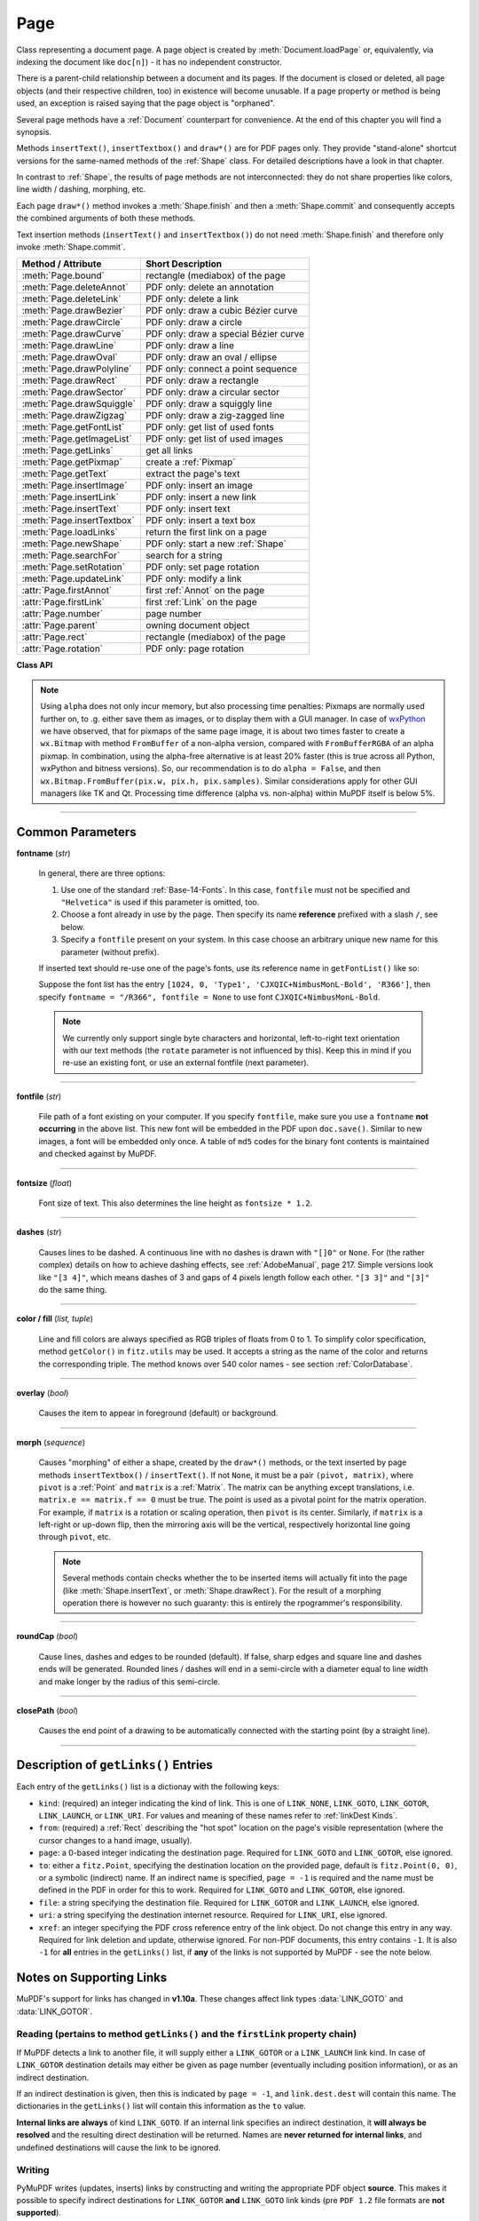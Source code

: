 .. _Page:

================
Page
================

Class representing a document page. A page object is created by :meth:`Document.loadPage` or, equivalently, via indexing the document like ``doc[n]``) - it has no independent constructor.

There is a parent-child relationship between a document and its pages. If the document is closed or deleted, all page objects (and their respective children, too) in existence will become unusable. If a page property or method is being used, an exception is raised saying that the page object is "orphaned".

Several page methods have a :ref:`Document` counterpart for convenience. At the end of this chapter you will find a synopsis.

Methods ``insertText()``, ``insertTextbox()`` and ``draw*()`` are for PDF pages only. They provide "stand-alone" shortcut versions for the same-named methods of the :ref:`Shape` class. For detailed descriptions have a look in that chapter.

In contrast to :ref:`Shape`, the results of page methods are not interconnected: they do not share properties like colors, line width / dashing, morphing, etc.

Each page ``draw*()`` method invokes a :meth:`Shape.finish` and then a :meth:`Shape.commit` and consequently accepts the combined arguments of both these methods.

Text insertion methods (``insertText()`` and ``insertTextbox()``) do not need :meth:`Shape.finish` and therefore only invoke :meth:`Shape.commit`.

========================== =========================================
**Method / Attribute**     **Short Description**
========================== =========================================
:meth:`Page.bound`         rectangle (mediabox) of the page
:meth:`Page.deleteAnnot`   PDF only: delete an annotation
:meth:`Page.deleteLink`    PDF only: delete a link
:meth:`Page.drawBezier`    PDF only: draw a cubic Bézier curve
:meth:`Page.drawCircle`    PDF only: draw a circle
:meth:`Page.drawCurve`     PDF only: draw a special Bézier curve
:meth:`Page.drawLine`      PDF only: draw a line
:meth:`Page.drawOval`      PDF only: draw an oval / ellipse
:meth:`Page.drawPolyline`  PDF only: connect a point sequence
:meth:`Page.drawRect`      PDF only: draw a rectangle
:meth:`Page.drawSector`    PDF only: draw a circular sector
:meth:`Page.drawSquiggle`  PDF only: draw a squiggly line
:meth:`Page.drawZigzag`    PDF only: draw a zig-zagged line
:meth:`Page.getFontList`   PDF only: get list of used fonts
:meth:`Page.getImageList`  PDF only: get list of used images
:meth:`Page.getLinks`      get all links
:meth:`Page.getPixmap`     create a :ref:`Pixmap`
:meth:`Page.getText`       extract the page's text
:meth:`Page.insertImage`   PDF only: insert an image
:meth:`Page.insertLink`    PDF only: insert a new link
:meth:`Page.insertText`    PDF only: insert text
:meth:`Page.insertTextbox` PDF only: insert a text box
:meth:`Page.loadLinks`     return the first link on a page
:meth:`Page.newShape`      PDF only: start a new :ref:`Shape`
:meth:`Page.searchFor`     search for a string
:meth:`Page.setRotation`   PDF only: set page rotation
:meth:`Page.updateLink`    PDF only: modify a link
:attr:`Page.firstAnnot`    first :ref:`Annot` on the page
:attr:`Page.firstLink`     first :ref:`Link` on the page
:attr:`Page.number`        page number
:attr:`Page.parent`        owning document object
:attr:`Page.rect`          rectangle (mediabox) of the page
:attr:`Page.rotation`      PDF only: page rotation
========================== =========================================

**Class API**

.. class:: Page

   .. method:: bound()

      Determine the rectangle ("mediabox", before transformation) of the page.

      :rtype: :ref:`Rect`

   .. method:: deleteAnnot(annot)

      PDF only: Delete the specified annotation from the page and (for all document types) return the next one.

      :arg annot: the annotation to be deleted.
      :type annot: :ref:`Annot`

      :rtype: :ref:`Annot`
      :returns: the next annotation of the deleted one.

   .. method:: deleteLink(linkdict)

      PDF only: Delete the specified link from the page. The parameter must be a dictionary of format as provided by the ``getLinks()`` method (see below).

      :arg dict linkdict: the link to be deleted.

   .. method:: insertLink(linkdict)

      PDF only: Insert a new link on this page. The parameter must be a dictionary of format as provided by the ``getLinks()`` method (see below).

      :arg dict linkdict: the link to be inserted.

   .. method:: updateLink(linkdict)

      PDF only: Modify the specified link. The parameter must be a dictionary of format as provided by the ``getLinks()`` method (see below).

      :arg dict linkdict: the link to be modified.

   .. method:: getLinks()

      Retrieves **all** links of a page.

      :rtype: list
      :returns: A list of dictionaries. The entries are in the order as specified during PDF generation. For a description of the dictionary entries see below. Always use this method if you intend to make changes to the links of a page.

   .. method:: insertText(point, text = text, fontsize = 11, fontname = "Helvetica", fontfile = None, color = (0, 0, 0), rotate = 0, morph = None, overlay = True)

      PDF only: Insert text.


   .. method:: insertTextbox(rect, buffer, fontsize = 11, fontname = "Helvetica", fontfile = None, color = (0, 0, 0), expandtabs = 8, align = TEXT_ALIGN_LEFT, charwidths = None, rotate = 0, morph = None, overlay = True)

      PDF only: Insert text into the specified rectangle.

   .. method:: drawLine(p1, p2, color = (0, 0, 0), width = 1, dashes = None, roundCap = True, overlay = True, morph = None)

      PDF only: Draw a line from :ref:`Point` objects ``p1`` to ``p2``.

   .. method:: drawZigzag(p1, p2, breadth = 2, color = (0, 0, 0), width = 1, dashes = None, roundCap = True, overlay = True, morph = None)

      PDF only: Draw a zigzag line from :ref:`Point` objects ``p1`` to ``p2``.

   .. method:: drawSquiggle(p1, p2, breadth = 2, color = (0, 0, 0), width = 1, dashes = None, roundCap = True, overlay = True, morph = None)

      PDF only: Draw a squiggly (wavy, undulated) line from :ref:`Point` objects ``p1`` to ``p2``.

   .. method:: drawCircle(center, radius, color = (0, 0, 0), fill = None, width = 1, dashes = None, roundCap = True, overlay = True, morph = None)

      PDF only: Draw a circle around ``center`` with a radius of ``radius``.

   .. method:: drawOval(rect, color = (0, 0, 0), fill = None, width = 1, dashes = None, roundCap = True, overlay = True, morph = None)

      PDF only: Draw an oval (ellipse) within the given rectangle.

   .. method:: drawSector(center, point, angle, color = (0, 0, 0), fill = None, width = 1, dashes = None, roundCap = True, fullSector = True, overlay = True, closePath = False, morph = None)

      PDF only: Draw a circular sector, optionally connecting the arc to the circle's center (like a piece of pie).

   .. method:: drawPolyline(points, color = (0, 0, 0), fill = None, width = 1, dashes = None, roundCap = True, overlay = True, closePath = False, morph = None)

      PDF only: Draw several connected lines defined by a sequence of points.


   .. method:: drawBezier(p1, p2, p3, p4, color = (0, 0, 0), fill = None, width = 1, dashes = None, roundCap = True, overlay = True, closePath = False, morph = None)

      PDF only: Draw a cubic Bézier curve from ``p1`` to ``p4`` with the control points ``p2`` and ``p3``.

   .. method:: drawCurve(p1, p2, p3, color = (0, 0, 0), fill = None, width = 1, dashes = None, roundCap = True, overlay = True, closePath = False, morph = None)

      PDF only: This is a special case of ``drawBezier()``.


   .. method:: drawRect(rect, color = (0, 0, 0), fill = None, width = 1, dashes = None, roundCap = True, overlay = True, morph = None)

      PDF only: Draw a rectangle.

      .. note:: An efficient way to background-color a PDF page with the old Python paper color is ``page.drawRect(page.rect, color = py_color, fill = py_color, overlay = False)``, where ``py_color = getColor("py_color")``.

   .. method:: insertImage(rect, filename = None, pixmap = None, overlay = True)

      PDF only: Fill the given rectangle with an image. Width and height need not have the same proportions as the image: it will be adjusted to fit. The image is either taken from a pixmap or from a file - **exactly one** of these parameters **must** be specified.

      :arg rect: where to put the image on the page. ``rect`` must be finite, not empty and be completely contained in the page's rectangle.
      :type rect: :ref:`Rect`

      :arg str filename: name of an image file (all MuPDF supported formats - see :ref:`Pixmap` chapter).

      :arg pixmap: pixmap containing the image. When inserting the same image multiple times, this should be the preferred option, because the overhead of opening the image and decompressing its content will occur every time with the filename option.
      :type pixmap: :ref:`Pixmap`

      For a description of the other parameters see :ref:`CommonParms`.

      :returns: zero

      This example puts the same image on every page of a document:

      >>> doc = fitz.open(...)
      >>> rect = fitz.Rect(0, 0, 50, 50)   # put thumbnail in upper left corner
      >>> pix = fitz.Pixmap("some.jpg")    # an image file
      >>> for page in doc:
              page.insertImage(rect, pixmap = pix)
      >>> doc.save(...)

      Notes:
      
      1. If that same image had already been present in the PDF, then only a reference will be inserted. This of course considerably saves disk space and processing time. But to detect this fact, existing PDF images need to be compared with the new one. This is achieved by storing an MD5 code for each image in a table and only compare the new image's code against its entries. Generating this MD5 table, however, is done only when triggered by the first image insertion - which therefore may have an extended response time.

      2. You can use this method to provide a background image for the page, like a copyright, a watermark or a background color. Or you can combine it with ``searchFor()`` to achieve a textmarker effect.

      3. The image may be inserted uncompressed, e.g. if a ``Pixmap`` is used or if the image has an alpha channel. Therefore, consider using ``deflate = True`` when saving the file.

   .. method:: getText(output = 'text')

      Retrieves the text of a page. Depending on the output parameter, the results of the :ref:`TextPage` extract methods are returned.

      If ``'text'`` is specified, plain text is returned in the order as specified during PDF creation (which is not necessarily the normal reading order). As this may not always look as expected, consider using the example program ``PDF2TextJS.py``. It is based on ``output = 'json'`` (``= TextPage.extractJSON()``) and re-arranges text according to the Western reading layout convention "from top-left to bottom-right".

      :arg str output: A string indicating the requested text format, one of ``text`` (default), ``html``, ``json``, or ``xml``.

      :rtype: string
      :returns: The page's text as one string.

   .. method:: getFontList()

      PDF only: Return a list of fonts referenced by the page. Same as :meth:`Document.getPageFontList`.

   .. method:: getImageList()

      PDF only: Return a list of images referenced by the page. Same as :meth:`Document.getPageImageList`.

   .. method:: getPixmap(matrix = fitz.Identity, colorspace = "RGB", clip = None, alpha = True)

     Creates a Pixmap from the page.

     :arg matrix: A :ref:`Matrix` object. Default is the :ref:`Identity` matrix.
     :type matrix: :ref:`Matrix`

     :arg colorspace: Defines the required colorspace, one of ``GRAY``, ``RGB`` (default) or ``CMYK`` (case insensitive). Alternatively specify a :ref:`Colorspace`, conveniently one of the predefined ones (:data:`csGRAY`, :data:`csRGB` or :data:`csCMYK`).
     :type colorspace: string, :ref:`Colorspace`

     :arg clip: An ``Irect`` to restrict rendering of the page to the rectangle's area. If not specified, the complete page will be rendered.
     :type clip: :ref:`IRect`

     :arg bool alpha: A bool indicating whether an alpha channel should be included in the pixmap. Choose ``False`` if you do not absolutely need transparency. This will save a lot of memory (25% in case of RGB), and also processing time in most cases.

     :rtype: :ref:`Pixmap`
     :returns: Pixmap of the page.

   .. note:: Using ``alpha`` does not only incur memory, but also processing time penalties: Pixmaps are normally used further on, to .g. either save them as images, or to display them with a GUI manager. In case of `wxPython <https://wiki.wxpython.org/ProjectPhoenix/>`_ we have observed, that for pixmaps of the same page image, it is about two times faster to create a ``wx.Bitmap`` with method ``FromBuffer`` of a non-alpha version, compared with ``FromBufferRGBA`` of an alpha pixmap. In combination, using the alpha-free alternative is at least 20% faster (this is true across all Python, wxPython and bitness versions). So, our recommendation is to do ``alpha = False``, and then ``wx.Bitmap.FromBuffer(pix.w, pix.h, pix.samples)``. Similar considerations apply for other GUI managers like TK and Qt. Processing time difference (alpha vs. non-alpha) within MuPDF itself is below 5%.

   .. method:: loadLinks()

      Return the first link on a page. Synonym of property ``firstLink``.

      :rtype: :ref:`Link`
      :returns: first link on the page (or ``None``).

   .. method:: setRotation(rot)

      PDF only: Sets the rotation of the page.

      :arg int rot: An integer specifying the required rotation in degrees. Should be a (positive or negative) multiple of 90.

      :returns: zero if successfull, ``-1`` if not a PDF.

   .. method:: newShape()

      PDF only: Create a new :ref:`Shape` object for the page.

      :rtype: :ref:`Shape`
      :returns: a new :ref:`Shape` to use for compound drawings. See description there.

   .. method:: setRotation(rot)

      PDF only: Sets the rotation of the page.

      :arg int rot: An integer specifying the required rotation in degrees. Should be a (positive or negative) multiple of 90.

      :returns: zero if successfull, ``-1`` if not a PDF.

   .. method:: searchFor(text, hit_max = 16)

      Searches for ``text`` on a page. Identical to :meth:`TextPage.search`.

      :arg str text: Text to searched for. Upper / lower case is ignored.

      :arg int hit_max: Maximum number of occurrences accepted.

      :rtype: list

      :returns: A list of :ref:`Rect` rectangles each of which surrounds one occurrence of ``text``.

   .. attribute:: rotation

      PDF only: contains the rotation of the page in degrees and ``-1`` for other document types.

      :type: int

   .. attribute:: firstLink

      Contains the first :ref:`Link` of a page (or ``None``).

      :type: :ref:`Link`

   .. attribute:: firstAnnot

      Contains the first :ref:`Annot` of a page (or ``None``).

      :type: :ref:`Annot`

   .. attribute:: number

      The page number.

      :type: int

   .. attribute:: parent

      The owning document object.

      :type: :ref:`Document`


   .. attribute:: rect

      Contains the rectangle ("mediabox", before transformation) of the page. Same as result of method ``bound()``.

      :type: :ref:`Rect`

-----

.. _CommonParms:

Common Parameters
-------------------


**fontname** (*str*)

  In general, there are three options:

  1. Use one of the standard :ref:`Base-14-Fonts`. In this case, ``fontfile`` must not be specified and ``"Helvetica"`` is used if this parameter is omitted, too.
  2. Choose a font already in use by the page. Then specify its name **reference** prefixed with a slash ``/``, see below.
  3. Specify a ``fontfile`` present on your system. In this case choose an arbitrary unique new name for this parameter (without prefix).

  If inserted text should re-use one of the page's fonts, use its reference name in ``getFontList()`` like so:
  
  Suppose the font list has the entry ``[1024, 0, 'Type1', 'CJXQIC+NimbusMonL-Bold', 'R366']``, then specify ``fontname = "/R366", fontfile = None`` to use font ``CJXQIC+NimbusMonL-Bold``.

  .. note:: We currently only support single byte characters and horizontal, left-to-right text orientation with our text methods (the ``rotate`` parameter is not influenced by this). Keep this in mind if you re-use an existing font, or use an external fontfile (next parameter).

----

**fontfile** (*str*)

  File path of a font existing on your computer. If you specify ``fontfile``, make sure you use a ``fontname`` **not occurring** in the above list. This new font will be embedded in the PDF upon ``doc.save()``. Similar to new images, a font will be embedded only once. A table of ``md5`` codes for the binary font contents is maintained and checked against by MuPDF.

----

**fontsize** (*float*)

  Font size of text. This also determines the line height as ``fontsize * 1.2``.

----

**dashes** (*str*)

  Causes lines to be dashed. A continuous line with no dashes is drawn with ``"[]0"`` or ``None``. For (the rather complex) details on how to achieve dashing effects, see :ref:`AdobeManual`, page 217. Simple versions look like ``"[3 4]"``, which means dashes of 3 and gaps of 4 pixels length follow each other. ``"[3 3]"`` and ``"[3]"`` do the same thing.

----

**color / fill** (*list, tuple*)

  Line and fill colors are always specified as RGB triples of floats from 0 to 1. To simplify color specification, method ``getColor()`` in ``fitz.utils`` may be used. It accepts a string as the name of the color and returns the corresponding triple. The method knows over 540 color names - see section :ref:`ColorDatabase`.

----

**overlay** (*bool*)

  Causes the item to appear in foreground (default) or background.

----

**morph** (*sequence*)

  Causes "morphing" of either a shape, created by the ``draw*()`` methods, or the text inserted by page methods ``insertTextbox()`` / ``insertText()``. If not ``None``, it must be a pair ``(pivot, matrix)``, where ``pivot`` is a :ref:`Point` and ``matrix`` is a :ref:`Matrix`. The matrix can be anything except translations, i.e. ``matrix.e == matrix.f == 0`` must be true. The point is used as a pivotal point for the matrix operation. For example, if ``matrix`` is a rotation or scaling operation, then ``pivot`` is its center. Similarly, if ``matrix`` is a left-right or up-down flip, then the mirroring axis will be the vertical, respectively horizontal line going through ``pivot``, etc.

  .. note:: Several methods contain checks whether the to be inserted items will actually fit into the page (like :meth:`Shape.insertText`, or :meth:`Shape.drawRect`). For the result of a morphing operation there is however no such guaranty: this is entirely the rpogrammer's responsibility.

----

**roundCap** (*bool*)

  Cause lines, dashes and edges to be rounded (default). If false, sharp edges and square line and dashes ends will be generated. Rounded lines / dashes will end in a semi-circle with a diameter equal to line width and make longer by the radius of this semi-circle.

----

**closePath** (*bool*)

  Causes the end point of a drawing to be automatically connected with the starting point (by a straight line).

----

Description of ``getLinks()`` Entries
----------------------------------------
Each entry of the ``getLinks()`` list is a dictionay with the following keys:

* ``kind``:  (required) an integer indicating the kind of link. This is one of ``LINK_NONE``, ``LINK_GOTO``, ``LINK_GOTOR``, ``LINK_LAUNCH``, or ``LINK_URI``. For values and meaning of these names refer to :ref:`linkDest Kinds`.

* ``from``:  (required) a :ref:`Rect` describing the "hot spot" location on the page's visible representation (where the cursor changes to a hand image, usually).

* ``page``:  a 0-based integer indicating the destination page. Required for ``LINK_GOTO`` and ``LINK_GOTOR``, else ignored.

* ``to``:   either a ``fitz.Point``, specifying the destination location on the provided page, default is ``fitz.Point(0, 0)``, or a symbolic (indirect) name. If an indirect name is specified, ``page = -1`` is required and the name must be defined in the PDF in order for this to work. Required for ``LINK_GOTO`` and ``LINK_GOTOR``, else ignored.

* ``file``: a string specifying the destination file. Required for ``LINK_GOTOR`` and ``LINK_LAUNCH``, else ignored.

* ``uri``:  a string specifying the destination internet resource. Required for ``LINK_URI``, else ignored.

* ``xref``: an integer specifying the PDF cross reference entry of the link object. Do not change this entry in any way. Required for link deletion and update, otherwise ignored. For non-PDF documents, this entry contains ``-1``. It is also ``-1`` for **all** entries in the ``getLinks()`` list, if **any** of the links is not supported by MuPDF - see the note below.

Notes on Supporting Links
---------------------------
MuPDF's support for links has changed in **v1.10a**. These changes affect link types :data:`LINK_GOTO` and :data:`LINK_GOTOR`.

Reading (pertains to method ``getLinks()`` and the ``firstLink`` property chain)
~~~~~~~~~~~~~~~~~~~~~~~~~~~~~~~~~~~~~~~~~~~~~~~~~~~~~~~~~~~~~~~~~~~~~~~~~~~~~~~~~~~

If MuPDF detects a link to another file, it will supply either a ``LINK_GOTOR`` or a ``LINK_LAUNCH`` link kind. In case of ``LINK_GOTOR`` destination details may either be given as page number (eventually including position information), or as an indirect destination.

If an indirect destination is given, then this is indicated by ``page = -1``, and ``link.dest.dest`` will contain this name. The dictionaries in the ``getLinks()`` list will contain this information as the ``to`` value.

**Internal links are always** of kind ``LINK_GOTO``. If an internal link specifies an indirect destination, it **will always be resolved** and the resulting direct destination will be returned. Names are **never returned for internal links**, and undefined destinations will cause the link to be ignored.

Writing
~~~~~~~~~

PyMuPDF writes (updates, inserts) links by constructing and writing the appropriate PDF object **source**. This makes it possible to specify indirect destinations for ``LINK_GOTOR`` **and** ``LINK_GOTO`` link kinds (pre ``PDF 1.2`` file formats are **not supported**).

.. caution:: If a ``LINK_GOTO`` indirect destination specifies an undefined name, this link can later on not be found / read again with MuPDF / PyMuPDF. Other readers however **will** detect it, but flag it as erroneous.

Indirect ``LINK_GOTOR`` destinations can in general of course not be checked for validity and are therefore **always accepted**.

Homologous Methods of :ref:`Document` and :ref:`Page`
--------------------------------------------------------
This is an overview of homologous methods on the :ref:`Document` and on the :ref:`Page` level.

============================= =====================================
**Document Level**            **Page Level**
============================= =====================================
doc.getPageFontlist(pno)      doc[pno].getFontlist()
doc.getPageImageList(pno)     doc[pno].getImageList()
doc.getPagePixmap(pno, ...)   doc[pno].getPixmap(...)
doc.getPageText(pno, ...)     doc[pno].getText(...)
doc.searchPageFor(pno, ...)   doc[pno].searchFor(...)
doc._getPageXref(pno)         doc[pno]._getXref()
============================= =====================================

The list assumes a document object ``doc``. The page number ``pno`` is 0-based and can be any positive or negative number ``< len(doc)``.